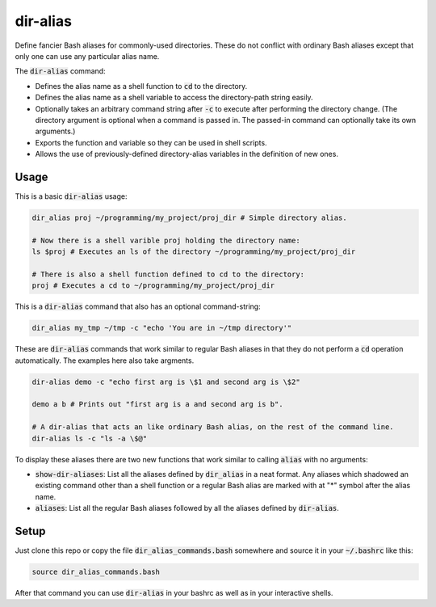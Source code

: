 .. default-role:: code

dir-alias
#########

Define fancier Bash aliases for commonly-used directories.  These do not
conflict with ordinary Bash aliases except that only one can use any particular
alias name.

The `dir-alias` command:

* Defines the alias name as a shell function to `cd` to the directory.

* Defines the alias name as a shell variable to access the directory-path
  string easily.

* Optionally takes an arbitrary command string after `-c` to execute after
  performing the directory change.  (The directory argument is optional when a
  command is passed in.  The passed-in command can optionally take its own
  arguments.)

* Exports the function and variable so they can be used in shell scripts.

* Allows the use of previously-defined directory-alias variables in the
  definition of new ones.

Usage
-----

This is a basic `dir-alias` usage:

.. code-block:: bash

   dir_alias proj ~/programming/my_project/proj_dir # Simple directory alias.

   # Now there is a shell varible proj holding the directory name:
   ls $proj # Executes an ls of the directory ~/programming/my_project/proj_dir 

   # There is also a shell function defined to cd to the directory:
   proj # Executes a cd to ~/programming/my_project/proj_dir 

This is a `dir-alias` command that also has an optional command-string:

.. code-block:: bash

   dir_alias my_tmp ~/tmp -c "echo 'You are in ~/tmp directory'"

These are `dir-alias` commands that work similar to regular Bash aliases in that they
do not perform a `cd` operation automatically.  The examples here also take argments.

.. code-block:: bash

   dir-alias demo -c "echo first arg is \$1 and second arg is \$2"

   demo a b # Prints out "first arg is a and second arg is b".

   # A dir-alias that acts an like ordinary Bash alias, on the rest of the command line.
   dir-alias ls -c "ls -a \$@"

To display these aliases there are two new functions that work similar to calling
`alias` with no arguments:

* `show-dir-aliases`: List all the aliases defined by `dir_alias` in a neat format.
  Any aliases which shadowed an existing command other than a shell function or a
  regular Bash alias are marked with at "*" symbol after the alias name.

* `aliases`: List all the regular Bash aliases followed by all the aliases defined
  by `dir-alias`.

Setup
-----

Just clone this repo or copy the file `dir_alias_commands.bash` somewhere and
source it in your `~/.bashrc` like this:

.. code-block:: bash

   source dir_alias_commands.bash

After that command you can use `dir-alias` in your bashrc as well as in your
interactive shells.

